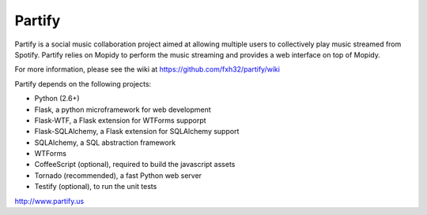 =======
Partify
=======

Partify is a social music collaboration project aimed at allowing multiple users to collectively play music streamed from Spotify. Partify relies on Mopidy to perform the music streaming and provides a web interface on top of Mopidy.

For more information, please see the wiki at https://github.com/fxh32/partify/wiki

Partify depends on the following projects:

* Python (2.6+)
* Flask, a python microframework for web development
* Flask-WTF, a Flask extension for WTForms supporpt
* Flask-SQLAlchemy, a Flask extension for SQLAlchemy support
* SQLAlchemy, a SQL abstraction framework
* WTForms
* CoffeeScript (optional), required to build the javascript assets
* Tornado (recommended), a fast Python web server
* Testify (optional), to run the unit tests

http://www.partify.us
